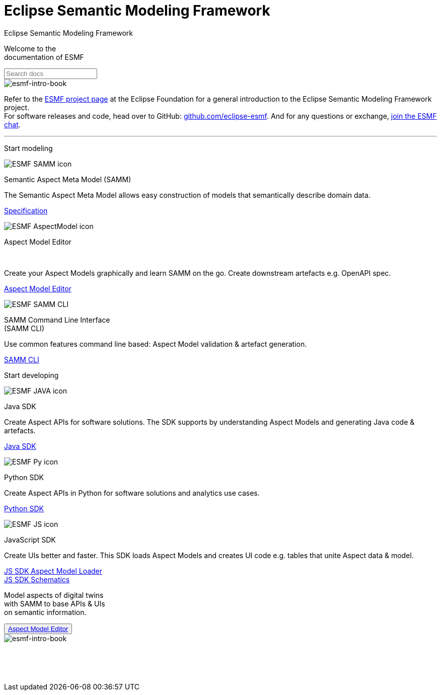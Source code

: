 = Eclipse Semantic Modeling Framework
:page-layout: sections

++++
  <span class="sections-docu-title">
    Eclipse Semantic Modeling Framework
  </span>
++++

[.sectionWhite]
====

[.sectionWhite-left]
======

[.sectionWhite-heading]
Welcome to the +
documentation of ESMF

++++
<input id="search-input" class="search-input-landing" type="text" placeholder="Search docs"> 
++++
======

[.sectionWhite-right]
======
image::ESMF-KeyVisual-book.png[esmf-intro-book]
======

====
Refer to the https://projects.eclipse.org/projects/dt.esmf[ESMF project page,window=_blank] at the Eclipse Foundation for a general introduction to the Eclipse Semantic Modeling Framework project. +
For software releases and code, head over to GitHub: https://github.com/eclipse-esmf[github.com/eclipse-esmf,window=_blank]. And for any questions or exchange, https://chat.eclipse.org/#/room/#eclipse-semantic-modeling-framework:matrix.eclipse.org[join the ESMF chat,window=_blank].

'''

[.sectionBlue]
====
[.sectionTitle]
Start modeling


[.tile]
[.icon-spec]
--

[.innerTile]
======

image::ESMF-SAMM-icon.png[xref=samm-specification:ROOT:index.adoc]

[.title]
Semantic Aspect Meta Model (SAMM)
======

[.text]
The Semantic Aspect Meta Model allows easy construction of models that semantically describe domain data.

[.link]
xref:samm-specification:ROOT:index.adoc[Specification]
--

[.tile]
[.icon-cli]
--

[.innerTile]
======

image::ESMF-AspectModel-icon.png[xref=ame-guide:ROOT:introduction.adoc]

[.title]
Aspect Model Editor 
++++
<br>
++++
======

[.text]
Create your Aspect Models graphically and learn SAMM on the go. Create downstream artefacts e.g. OpenAPI spec.

[.link]
xref:ame-guide:ROOT:introduction.adoc[Aspect Model Editor]
--

[.tile]
[.icon-cli]
--

[.innerTile]
======

image::ESMF-SAMM-CLI.png[xref=esmf-developer-guide:tooling-guide:samm-cli.adoc]

[.title]
SAMM Command Line Interface +
(SAMM CLI)
======

[.text]
Use common features command line based: Aspect Model validation & artefact generation.

[.link]
xref:esmf-developer-guide:tooling-guide:samm-cli.adoc[SAMM CLI]
--

====

[.sectionPurple]
====
[.sectionTitle]
Start developing


[.tile]
[.icon-cli]
--

[.innerTile]
======

image::ESMF-JAVA-icon.png[xref=esmf-developer-guide:tooling-guide:java-aspect-tooling.adoc]

[.title]
Java SDK
======

[.text]
Create Aspect APIs for software solutions. The SDK supports by understanding Aspect Models and generating Java code & artefacts.

[.link]
xref:esmf-developer-guide:tooling-guide:java-aspect-tooling.adoc[Java SDK]
--

[.tile]
[.icon-cli]
--

[.innerTile]
======

image::ESMF-Py-icon.png[xref=python-sdk-guide:ROOT:index.adoc]

[.title]
Python SDK

======
[.text]
Create Aspect APIs in Python for software solutions and analytics use cases.

[.link]
xref:python-sdk-guide:ROOT:index.adoc[Python SDK]
--

[.tile]
[.icon-cli]
--

[.innerTile]
======

image::ESMF-JS-icon.png[xref=js-sdk-aml-guide:ROOT:index.adoc]

[.title]
JavaScript SDK
======
[.text]
Create UIs better and faster. This SDK loads Aspect Models and creates UI code e.g. tables that unite Aspect data & model.

[.link]
xref:js-sdk-aml-guide:ROOT:index.adoc[JS SDK Aspect Model Loader] +
xref:js-sdk-guide:ROOT:index.adoc[JS SDK Schematics]
--
====

[.sectionWhite]
====

[.sectionWhite-left]
======

[.sectionWhite-heading-blue]
Model aspects of digital twins +
with SAMM to base APIs & UIs + 
on semantic information.
++++
 <button type="button" class="get-started-button"><a href="https://eclipse-esmf.github.io/samm-specification/snapshot/index.html">Aspect Model Editor</a></button> 
++++
======

[.sectionWhite-right]
======
image::ESMF-KeyVisual-Car-Robot.png[esmf-intro-book]
======

====


&nbsp; +
&nbsp; +
&nbsp;
